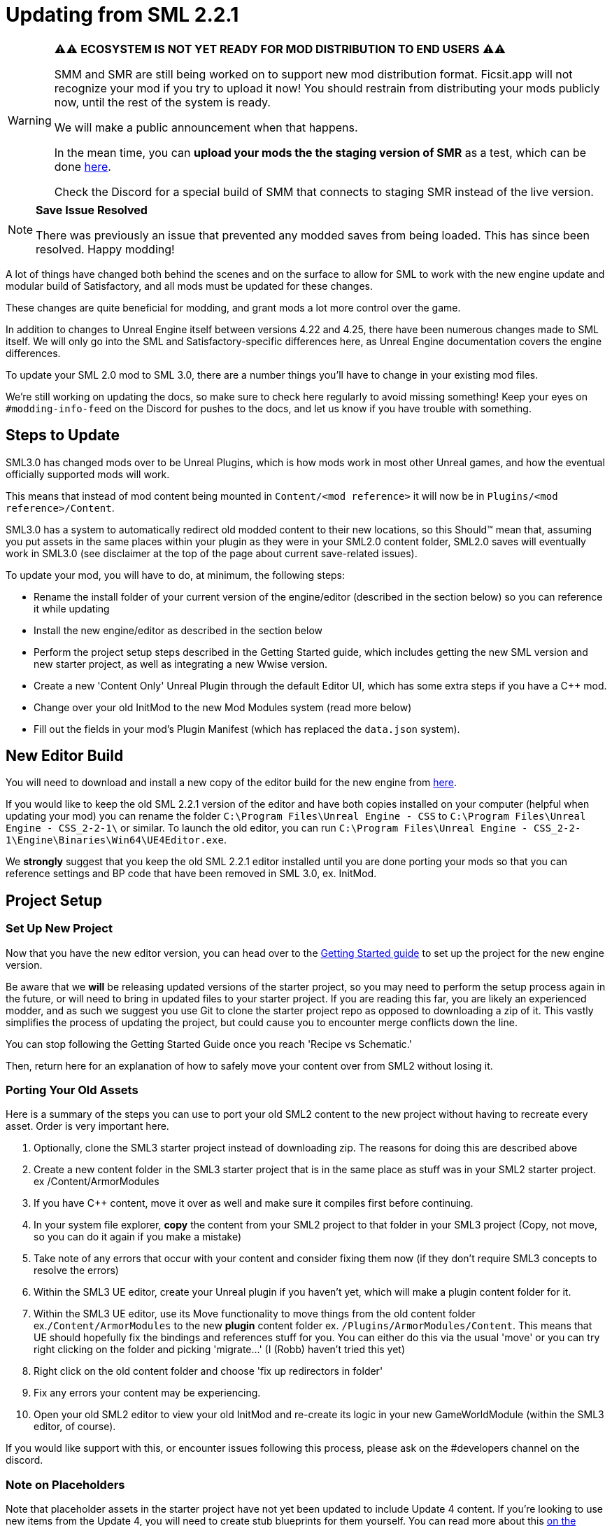 = Updating from SML 2.2.1

[WARNING]
====
⚠⚠ **ECOSYSTEM IS NOT YET READY FOR MOD DISTRIBUTION TO END USERS** ⚠⚠

SMM and SMR are still being worked on to support new mod distribution format.
Ficsit.app will not recognize your mod if you try to upload it now!
You should restrain from distributing your mods publicly now, until the rest of the system is ready.

We will make a public announcement when that happens.

In the mean time, you can **upload your mods the the staging version of SMR**
as a test, which can be done https://ficsit.dev/[here].

Check the Discord for a special build of SMM that connects to staging SMR
instead of the live version.
====

[NOTE]
====
**Save Issue Resolved**

There was previously an issue that prevented any modded saves from being loaded.
This has since been resolved. Happy modding!
====

A lot of things have changed both behind the scenes and on the
surface to allow for SML to work with the new engine update and
modular build of Satisfactory, and all mods must be updated for these changes.

These changes are quite beneficial for modding, and grant mods
a lot more control over the game.

In addition to changes to Unreal Engine itself between versions
4.22 and 4.25, there have been numerous changes made to SML itself.
We will only go into the SML and Satisfactory-specific differences here,
as Unreal Engine documentation covers the engine differences.

To update your SML 2.0 mod to SML 3.0,
there are a number things you'll have to change in your existing mod files.

We're still working on updating the docs,
so make sure to check here regularly to avoid missing something!
Keep your eyes on `#modding-info-feed` on the Discord for pushes to the docs,
and let us know if you have trouble with something.

== Steps to Update

SML3.0 has changed mods over to be Unreal Plugins, which is how mods work in most
other Unreal games, and how the eventual officially supported mods will work.

This means that instead of mod content being mounted in `Content/<mod reference>`
it will now be in `Plugins/<mod reference>/Content`.

SML3.0 has a system to automatically redirect old modded content to their new locations,
so this Should™ mean that, assuming you put assets in the same places within your
plugin as they were in your SML2.0 content folder, SML2.0 saves will eventually work in SML3.0
(see disclaimer at the top of the page about current save-related issues).

To update your mod, you will have to do, at minimum, the following steps:

* Rename the install folder of your current version of the engine/editor
(described in the section below) so you can reference it while updating
* Install the new engine/editor as described in the section below
* Perform the project setup steps described in the Getting Started guide,
which includes getting the new SML version and new starter project,
as well as integrating a new Wwise version.
* Create a new 'Content Only' Unreal Plugin through the default Editor UI,
which has some extra steps if you have a C++ mod.
* Change over your old InitMod to the new Mod Modules system (read more below)
* Fill out the fields in your mod's Plugin Manifest
(which has replaced the `data.json` system).

== New Editor Build

You will need to download and install a new copy of the editor build for the new engine from
https://github.com/SatisfactoryModdingUE/UnrealEngine/releases[here].

If you would like to keep the old SML 2.2.1 version of the editor
and have both copies installed on your computer (helpful when updating your mod)
you can rename the folder `C:\Program Files\Unreal Engine - CSS` to
`C:\Program Files\Unreal Engine - CSS_2-2-1\` or similar.
To launch the old editor, you can run
`C:\Program Files\Unreal Engine - CSS_2-2-1\Engine\Binaries\Win64\UE4Editor.exe`.

We *strongly* suggest that you keep the old SML 2.2.1 editor installed
until you are done porting your mods so that you can reference settings and BP code
that have been removed in SML 3.0, ex. InitMod.

== Project Setup

=== Set Up New Project

Now that you have the new editor version, you can head over to the
xref:Development/BeginnersGuide/index.adoc[Getting Started guide]
to set up the project for the new engine version.

Be aware that we **will** be releasing updated versions of the starter project,
so you may need to perform the setup process again in the future,
or will need to bring in updated files to your starter project.
If you are reading this far, you are likely an experienced modder,
and as such we suggest you use Git to clone the starter project repo
as opposed to downloading a zip of it.
This vastly simplifies the process of updating the project,
but could cause you to encounter merge conflicts down the line.

You can stop following the Getting Started Guide once you reach 'Recipe vs Schematic.'

Then, return here for an explanation of how to safely move your content over
from SML2 without losing it.

=== Porting Your Old Assets

Here is a summary of the steps you can use to port your old SML2 content to the new project
without having to recreate every asset.
Order is very important here.

1. Optionally, clone the SML3 starter project instead of downloading zip.
The reasons for doing this are described above
2. Create a new content folder in the SML3 starter project
that is in the same place as stuff was in your SML2 starter project.
ex /Content/ArmorModules
3. If you have {cpp} content,
move it over as well and make sure it compiles first before continuing.
4. In your system file explorer,
*copy* the content from your SML2 project to that folder in your SML3 project
(Copy, not move, so you can do it again if you make a mistake)
5. Take note of any errors that occur with your content and consider fixing them now
(if they don't require SML3 concepts to resolve the errors)
6. Within the SML3 UE editor,
create your Unreal plugin if you haven't yet,
which will make a plugin content folder for it.
7. Within the SML3 UE editor,
use its Move functionality to move things from the old content folder
ex.`/Content/ArmorModules` to the new *plugin* content folder
ex. `/Plugins/ArmorModules/Content`.
This means that UE should hopefully fix the bindings and references stuff for you.
You can either do this via the usual 'move'
or you can try right clicking on the folder and picking 'migrate...' (I (Robb) haven't tried this yet)
8. Right click on the old content folder and choose
'fix up redirectors in folder'
9. Fix any errors your content may be experiencing.
10. Open your old SML2 editor to view your old InitMod
and re-create its logic in your new GameWorldModule (within the SML3 editor, of course).

If you would like support with this,
or encounter issues following this process,
please ask on the #developers channel on the discord.

=== Note on Placeholders

Note that placeholder assets in the starter project
have not yet been updated to include Update 4 content.
If you're looking to use new items from the Update 4,
you will need to create stub blueprints for them yourself.
You can read more about this
xref:Development/ReuseGameFiles.adoc[on the Reusing Base Game Files page].
Instead of trying to placeholder a mesh or texture,
you will be placeholdering an FGItemDescriptor or similar.

But don't worry, we are working hard on updating the project,
and upcoming versions will include even more content than the old ones did.

== Changed Concepts

A number of other concepts that your mod may or may not make use of have changed.
Read below to see if you need to make changes to your mod.

[WARNING]
====
Although we have done our best to make this list up to complete,
we may have missed some things that this update changes.
If you encounter SML changes not listed here, please contact us on the Discord
so that we can add them to this list, or add it yourself via 'Edit this Page.'
====

* The Bootstraper is no longer needed, and has been removed.
Unreal Engine and SML now take care of what it used to do.
* InitMod is no more, and has been supplanted by the Mod Modules system.
Most things that involved InitMod now involve the
xref:Development/ModLoader/ModModules.adoc#_game_world_module_ugameworldmodule[InitGameWorld Module].
* InitMenu has also been replaced by the Mod Modules system.
Check out the xref:Development/ModLoader/ModModules.adoc#_menu_world_module_umenuworldmodule[InitMenuWorld Module] page.
* The mod configuration system works slightly differently.
All mod config structs should now extend xref:Development/ModLoader/Configuration.adoc[UModConfiguration].
* There is now a system built into SML for making custom key bindings that work with
the base game key binding menu. Read more about it on the
xref:Development/ModLoader/Registry.adoc#_mod_key_bind_registry[Registry] page.
* Alpakit Overrides/Overwrites have been replaced with
the new Reflection Blueprint Library functionality,
and by BP hooking and C++ for additional functionality not covered by BP reflection.
They did not work consistently anyways. Read the 
xref:Development/BeginnersGuide/overwriting.adoc[Overwriting page]
and ask about this on the discord if you have to do this.
* _This list is not complete._
Please read the "Update Notes from the Discord" section below.

== New/Updated Docs Pages of Note

Here are a few notable docs pages outside of the tutorial that have been created or updated for SML3.0:

Development

* xref:Development/ModLoader/ModModules.adoc[Mod Modules]
* xref:Development/ModLoader/ChatCommands.adoc[Chat Commands]
* Keybind System and xref:Development/ModLoader/Configuration.adoc[Configuration] (same page)
* xref:Development/ModLoader/Subsystems.adoc[Subsystems]
* xref:Development/ModLoader/Registry.adoc[Registry]

* Creating Placeholder Assets and xref:Development/ReuseGameFiles.adoc[Reusing Base Game Files] (same page)
* xref:Development/ExtractGameFiles.adoc[Extracting Game Files]
* xref:Development/TestingResources.adoc[Testing/Multiplayer Testing]

Community Resources

* xref:CommunityResources/index.adoc[Community Resources]
** xref:CommunityResources/ModelingTools.adoc[Modeling Tools]
** xref:CommunityResources/SFUIKIT.adoc[UI Kit]
** xref:CommunityResources/IconGenerator.adoc[Icon Generator]

== Update Notes from the Discord

This section is a copy of the announcement recently posted on the Discord.
It contains some information that has not yet been incorporated into the docs.
It has been posted again here for your convenience.

```

Hey @\moddevs! We're happy to announce that SML and toolkit transition to Update 4 and the new 4.25 engine has finished!
You can now start porting your mods to make them available to the end users sooner, while we are polishing the rest of the modding ecosystem.

DISCLAIMERS:
======================================================
⚠⚠ECOSYSTEM IS NOT YET READY FOR MOD DISTRIBUTION TO END USERS⚠⚠

SMM and SMR are still being worked on to support new mod distribution format.
Ficsit.app will not recognize your mod if you try to upload it now!
You should restrain from distributing your mods publicly now, until the rest of the system is ready.

We will make a public announcement when that happens.
======================================================
⚠⚠MODDED CONTENT CAN'T BE LOADED FROM SAVE FILES⚠⚠

The main reason we have not announced to the general public that mods are ready yet is because content from mods can't be loaded from save files at all!

If you load a save in this update, even one made in Update 4, modded content will NOT load in at ALL.

You will need to write your own SML Chat Commands to give yourself modded items for testing,
or craft them in-game through normal methods.
We suggest making 'testing recipes' that you will not ship with the mod to ease this process.

We are already in contact with CSS about this, and they will be pushing an update in the next few days to fix this.

Keep this in mind while updating your mods to SML3. Issues with saves are likely not your fault.
======================================================

The rough process of updating your mod to SML3.0 is described in the docs here: https://docs.ficsit.app/satisfactory-modding/latest/Development/UpdatingFromOld.html

Below, you can find the major changes in SML v3.0.0 as described by Archengius:

NEW MODULE SYSTEM 
 - InitMods have been replaced by the new system of modules. There are 3 types of modules, loading at the different moments of the game: game instance (initialized once per game launch, accessible globally), game world (initialized every time game world is loaded) and menu world.
 - Modules can be located under any paths with any names, you no longer have to name your modules like InitMod for them to get hooked by SML, only thing you need is to set "Is Root Module" check on them.
 - Modules can have submodules loaded by calling "Load Module". Submodules can register do everything root modules do, including registering content, checking configuration and so on.
 - Modules of other mods are easily retrievable from anywhere, allowing easy cross-mod integration and communication routines to be implemented. See documentation for examples and possible use cases.

NEW MOD LOADING 
 - SML no longer handles any of the mod loading, now it is handled by the Unreal Engine itself and its plugin system. Mods are now located under FactoryGame/Mods and represent folder hierarchies.
 - It allows loading any external plugins into the game as mods, including plugins from UE marketplace or other games. Try new things and go wild!
 - Mod content is now strictly isolated from the basegame and other plugins, each mod's content is mounted separately as /ModReference/ now. You can still access contents of the base game and other games as usual, though.
 - Alpakit has been reworked to support packaging of the mods using new system. In comparison to the old system, there are some new features: mods now have their assets indexed in Asset Registry, can include any external files for their own needs, can include UE configurations and additional binaries.
 - Overwrites have been removed. Use new Reflection Blueprint Library functionality to replace them, and BP hooking and C++ for additional functionality not covered by BP reflection.

NEW SML API: CONTENT REGISTRY, AND MORE! 
 - Most of the SML APIs have been majorly redesigned to allow better editor and cross-mod compatibility, which resulted in them being migrated to UE subsystems. You can read more about UE subsystems in it's documentation.
 - NEW: Configuration API. New configuration API allows defining configuration scheme in a new format, specifying additional metadata required for automatically generating User Interface for changing configuration right in the game! NOTE: UI feature is not enabled for now and is still being actively worked on.
 - NEW: Content Registry API. You can now register your content conditionally, e.g change which schematics, research trees or recipes your mod registers based on external conditions like current mod configuration and so on.  It provides huge boost to modularity and configurability of the mods, and also allows implementing cross-mod integration when other mods are present.  As a bonus, it also allows registering alternate recipes and resource sink shop schematics!
 - NEW: Blueprint Reflection API. Several functions of the Unreal Reflection System have been exposed to blueprints to allow building better functionality without using C++ code. See Blueprint Reflection Library documentation for a list of accessible methods and properties.


NEW DOCUMENTATION AND SML PROJECT 
 - New documentation can be viewed on https://docs.ficsit.app/. We're still working on updating it and covering new topic, so make sure to check it regularly to avoid missing something! Keep your eyes on #modding-info-feed for pushes to the docs.
* You need to have the latest release of Modded Unreal Engine 4.25, download it from the github. IMPORTANT: Make sure to keep old engine by renaming folder with it, it will make your life much easier when migrating mod content, since you cannot open some of the blueprints based on classes nonexistent in the new SML version (most obvious example would be InitMod and InitMenu)
 - You can get new SML project on SML github (https://github.com/satisfactorymodding/SatisfactoryModLoader). MAKE SURE TO CHANGE BRANCH TO "sml-dev" BEFORE DOWNLOADING!
 - Creation of the mods in new SML version is done by opening the editor, clicking on "Plugins" button in one of the drop-down menus and then using "New Plugin" button to create your new mod. Make sure to use "Content Only" or "Blank"
presets for your newly created plugin.
 - You might need to click on Content Browser options -> Show Plugins Content to view contents of your mod. You can browse to them by clicking on the Content Browser root folder and selecting <Your Mod Name> Content there
 - Satisfactory assets HAVE NOT BEEN UPDATED TO U4 YET. If you're looking to use new items from the Update 4, you will need to create stub blueprints for them yourself. But don't worry, we are working hard on updating project, and new version will include even more content than the old one did.
 - Keep questions related to SML v3.0.0 and U4 transition in #development.

HAPPY MODDING!!!

```

== Fun Facts

Some assorted notes from Archengius:

- One thing worth mentioning is that SML now runs in "full mode" even inside of the editor.
Except that patches are not really registered because we don't have real FG code there.
That would allow us to have a very smooth transition to working PIE once CSS gives us an editor build of the FactoryGame module.